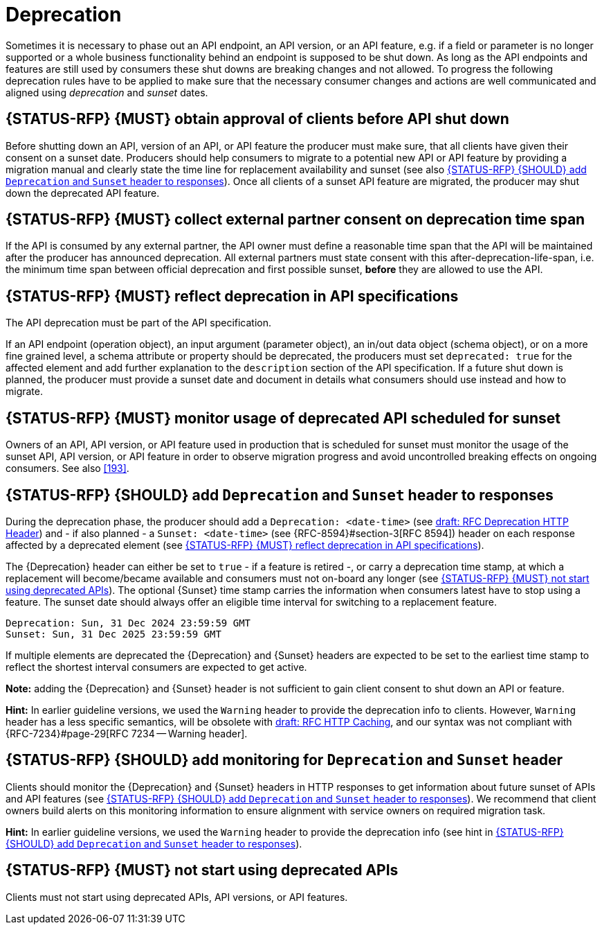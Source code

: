 [[deprecation]]
= Deprecation

Sometimes it is necessary to phase out an API endpoint, an API version, or an
API feature, e.g. if a field or parameter is no longer supported or a whole
business functionality behind an endpoint is supposed to be shut down. As long
as the API endpoints and features are still used by consumers these shut downs
are breaking changes and not allowed. To progress the following deprecation
rules have to be applied to make sure that the necessary consumer changes and
actions are well communicated and aligned using _deprecation_ and _sunset_
dates.


[#185]
== {STATUS-RFP} {MUST} obtain approval of clients before API shut down

Before shutting down an API, version of an API, or API feature the producer
must make sure, that all clients have given their consent on a sunset date.
Producers should help consumers to migrate to a potential new API or API
feature by providing a migration manual and clearly state the time line for
replacement availability and sunset (see also <<189>>). Once all clients of
a sunset API feature are migrated, the producer may shut down the deprecated
API feature.


[#186]
== {STATUS-RFP} {MUST} collect external partner consent on deprecation time span

If the API is consumed by any external partner, the API owner must define a
reasonable time span that the API will be maintained after the producer has
announced deprecation. All external partners must state consent with this
after-deprecation-life-span, i.e. the minimum time span between official
deprecation and first possible sunset, *before* they are allowed to use the
API.


[#187]
== {STATUS-RFP} {MUST} reflect deprecation in API specifications

The API deprecation must be part of the API specification.

If an API endpoint (operation object), an input argument (parameter object),
an in/out data object (schema object), or on a more fine grained level, a
schema attribute or property should be deprecated, the producers must set
`deprecated: true` for the affected element and add further explanation to the
`description` section of the API specification. If a future shut down is
planned, the producer must provide a sunset date and document in details
what consumers should use instead and how to migrate.


[#188]
== {STATUS-RFP} {MUST} monitor usage of deprecated API scheduled for sunset

Owners of an API, API version, or API feature used in production that is
scheduled for sunset must monitor the usage of the sunset API, API version, or
API feature in order to observe migration progress and avoid uncontrolled
breaking effects on ongoing consumers. See also <<193>>.


[#189]
== {STATUS-RFP} {SHOULD} add `Deprecation` and `Sunset` header to responses

During the deprecation phase, the producer should add a `Deprecation: <date-time>`
(see https://tools.ietf.org/html/draft-dalal-deprecation-header[draft: RFC
Deprecation HTTP Header]) and - if also planned - a `Sunset: <date-time>` (see
{RFC-8594}#section-3[RFC 8594]) header on each response affected by a
deprecated element (see <<187>>).

The {Deprecation} header can either be set to `true` - if a feature is retired
-, or carry a deprecation time stamp, at which a replacement will become/became
available and consumers must not on-board any longer (see <<191>>). The optional
{Sunset} time stamp carries the information when consumers latest have to stop
using a feature. The sunset date should always offer an eligible time interval
for switching to a replacement feature.

[source,txt]
----
Deprecation: Sun, 31 Dec 2024 23:59:59 GMT
Sunset: Sun, 31 Dec 2025 23:59:59 GMT
----

If multiple elements are deprecated the {Deprecation} and {Sunset} headers are
expected to be set to the earliest time stamp to reflect the shortest interval
consumers are expected to get active.

*Note:* adding the {Deprecation} and {Sunset} header is not sufficient to gain
client consent to shut down an API or feature.

*Hint:* In earlier guideline versions, we used the `Warning` header to provide
the deprecation info to clients. However, `Warning` header has a less specific
semantics, will be obsolete with 
https://tools.ietf.org/html/draft-ietf-httpbis-cache-06[draft: RFC HTTP
Caching], and our syntax was not compliant with {RFC-7234}#page-29[RFC 7234
-- Warning header].


[#190]
== {STATUS-RFP} {SHOULD} add monitoring for `Deprecation` and `Sunset` header

Clients should monitor the {Deprecation} and {Sunset} headers in HTTP responses
to get information about future sunset of APIs and API features (see <<189>>).
We recommend that client owners build alerts on this monitoring information to
ensure alignment with service owners on required migration task.

*Hint:* In earlier guideline versions, we used the `Warning` header to provide
the deprecation info (see hint in <<189>>).

[#191]
== {STATUS-RFP} {MUST} not start using deprecated APIs

Clients must not start using deprecated APIs, API versions, or API features.
